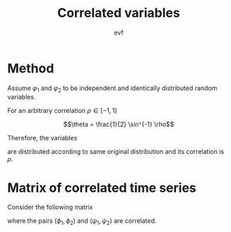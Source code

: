 #+title: Correlated variables
#+author: evf

:properties:
:header-kernel: julia
:end:

#+startup: latexpreview

* Method

Assume $\varphi_1$ and $\varphi_2$ to be independent and identically distributed random variables.

For an arbitrary correlation $\rho \in [-1, 1]$

\[\theta = \frac{1}{2} \sin^{-1} \rho\]

Therefore, the variables

\begin{equation*}
\begin{cases}
\phi_1 = \sin(\theta) \varphi_1 + \cos(\theta) \varphi_2 \\
\phi_2 = \cos(\theta) \varphi_1 + \sin(\theta) \varphi_2 \\
\end{cases}
\end{equation*}

are distributed according to same original distribution and its correlation is $\rho$.


* Matrix of correlated time series

Consider the following matrix

\begin{equation*}
S =
\begin{pmatrix}
    \phi_1 & \phi_2 \\
    \psi_1 & \psi_2
\end{pmatrix}
\end{equation*}

where the pairs $(\phi_1, \phi_2)$ and $(\psi_1, \psi_2)$ are correlated.
